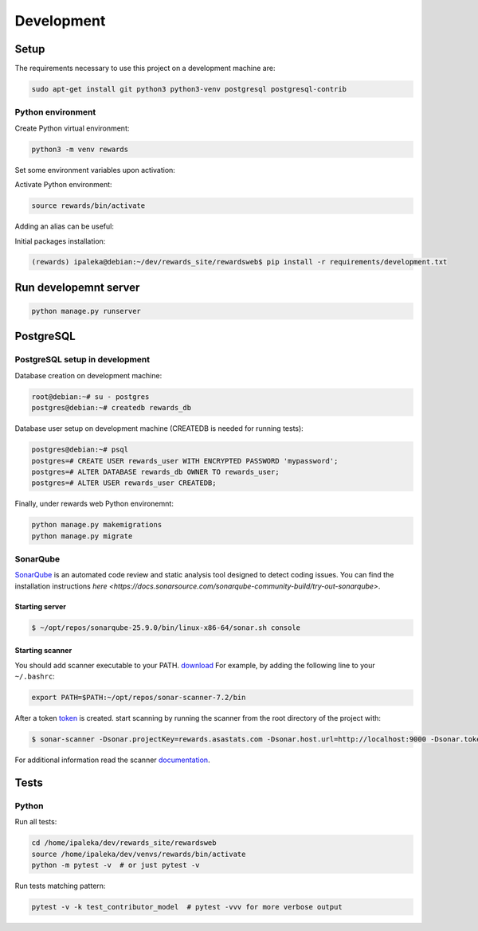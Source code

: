 Development
===========

Setup
-----

The requirements necessary to use this project on a development machine are:

.. code-block:: bash

  sudo apt-get install git python3 python3-venv postgresql postgresql-contrib


Python environment
^^^^^^^^^^^^^^^^^^

Create Python virtual environment:

.. code-block:: bash

  python3 -m venv rewards


Set some environment variables upon activation:

.. code-block:: bash
  :caption: /home/ipaleka/dev/venvs/rewards/bin/activate

  export DJANGO_SETTINGS_MODULE=rewardsweb.settings.development


Activate Python environment:

.. code-block:: bash

  source rewards/bin/activate


Adding an alias can be useful:

.. code-block:: bash
  :caption: ~/.bashrc

  alias 'rwds'='cd /home/ipaleka/dev/rewards_site/rewardsweb;source /home/ipaleka/dev/venvs/rewards/bin/activate'


Initial packages installation:

.. code-block:: bash

  (rewards) ipaleka@debian:~/dev/rewards_site/rewardsweb$ pip install -r requirements/development.txt


Run developemnt server
----------------------

.. code-block:: bash

  python manage.py runserver


PostgreSQL
----------

PostgreSQL setup in development
^^^^^^^^^^^^^^^^^^^^^^^^^^^^^^^

Database creation on development machine:

.. code-block:: bash

  root@debian:~# su - postgres
  postgres@debian:~# createdb rewards_db


Database user setup on development machine (CREATEDB is needed for running tests):


.. code-block:: bash

  postgres@debian:~# psql
  postgres=# CREATE USER rewards_user WITH ENCRYPTED PASSWORD 'mypassword';
  postgres=# ALTER DATABASE rewards_db OWNER TO rewards_user;
  postgres=# ALTER USER rewards_user CREATEDB;


Finally, under rewards web Python environemnt:

.. code-block:: bash

  python manage.py makemigrations
  python manage.py migrate


SonarQube
^^^^^^^^^

`SonarQube <https://docs.sonarsource.com/sonarqube-community-build>`_
is an automated code review and static analysis tool designed to detect coding issues.
You can find the installation instructions
`here <https://docs.sonarsource.com/sonarqube-community-build/try-out-sonarqube>`.


Starting server
"""""""""""""""

.. code-block:: bash

  $ ~/opt/repos/sonarqube-25.9.0/bin/linux-x86-64/sonar.sh console


Starting scanner
""""""""""""""""

You should add scanner executable to your PATH. `download`_ For example, by adding the following
line to your ``~/.bashrc``:

.. code-block:: bash

  export PATH=$PATH:~/opt/repos/sonar-scanner-7.2/bin


After a token `token`_ is created. start scanning by running the scanner from the root directory of the project with:

.. code-block:: bash

  $ sonar-scanner -Dsonar.projectKey=rewards.asastats.com -Dsonar.host.url=http://localhost:9000 -Dsonar.token=squ_5d45cb850753a0a512d4bc639771601a31a6a4c8


For additional information read the scanner `documentation`_.

.. _documentation: https://docs.sonarqube.org/latest/analysis/scan/sonarscanner/
.. _token: http://localhost:9000/account/security
.. _download: https://docs.sonarsource.com/sonarqube-server/latest/analyzing-source-code/scanners/sonarscanner/


Tests
-----

Python
^^^^^^

Run all tests:

.. code-block:: bash

  cd /home/ipaleka/dev/rewards_site/rewardsweb
  source /home/ipaleka/dev/venvs/rewards/bin/activate
  python -m pytest -v  # or just pytest -v


Run tests matching pattern:

.. code-block:: bash

  pytest -v -k test_contributor_model  # pytest -vvv for more verbose output

